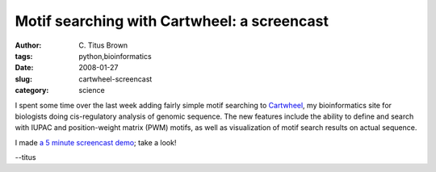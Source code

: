 Motif searching with Cartwheel: a screencast
############################################

:author: C\. Titus Brown
:tags: python,bioinformatics
:date: 2008-01-27
:slug: cartwheel-screencast
:category: science


I spent some time over the last week adding fairly simple motif
searching to `Cartwheel <http://cartwheel.caltech.edu/>`__, my
bioinformatics site for biologists doing cis-regulatory analysis of
genomic sequence.  The new features include the ability to define and
search with IUPAC and position-weight matrix (PWM) motifs, as well as
visualization of motif search results on actual sequence.

I made `a 5 minute screencast demo <http://idyll.dreamhosters.com/transfer/motif-screencast-try3.mp4>`__; take a look!

--titus
